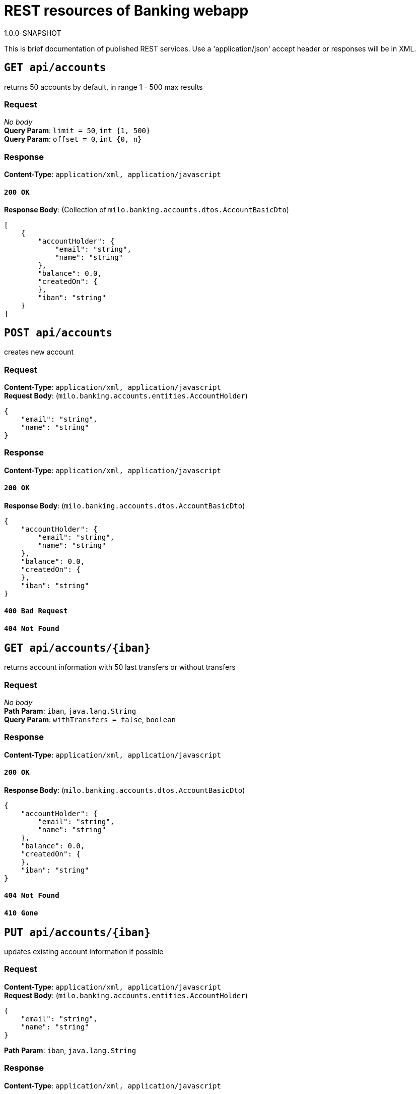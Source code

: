= REST resources of Banking webapp
1.0.0-SNAPSHOT

This is brief documentation of published REST services. Use a 'application/json' accept header or responses will be in XML.

== `GET api/accounts`

returns 50 accounts by default, in range 1 - 500 max results

=== Request
_No body_ + 
*Query Param*: `limit = 50`, `int {1, 500}` + 
*Query Param*: `offset = 0`, `int {0, n}` + 

=== Response
*Content-Type*: `application/xml, application/javascript`

==== `200 OK`
*Response Body*: (Collection of `milo.banking.accounts.dtos.AccountBasicDto`)

[source,javascript]
----
[
    {
        "accountHolder": {
            "email": "string",
            "name": "string"
        },
        "balance": 0.0,
        "createdOn": {
        },
        "iban": "string"
    }
]
----



== `POST api/accounts`

creates new account

=== Request
*Content-Type*: `application/xml, application/javascript` +
*Request Body*: (`milo.banking.accounts.entities.AccountHolder`)

[source,javascript]
----
{
    "email": "string",
    "name": "string"
}
----



=== Response
*Content-Type*: `application/xml, application/javascript`

==== `200 OK`
*Response Body*: (`milo.banking.accounts.dtos.AccountBasicDto`)

[source,javascript]
----
{
    "accountHolder": {
        "email": "string",
        "name": "string"
    },
    "balance": 0.0,
    "createdOn": {
    },
    "iban": "string"
}
----

==== `400 Bad Request`

==== `404 Not Found`

== `GET api/accounts/{iban}`

returns account information with 50 last transfers or without transfers

=== Request
_No body_ + 
*Path Param*: `iban`, `java.lang.String` + 
*Query Param*: `withTransfers = false`, `boolean` + 

=== Response
*Content-Type*: `application/xml, application/javascript`

==== `200 OK`
*Response Body*: (`milo.banking.accounts.dtos.AccountBasicDto`)

[source,javascript]
----
{
    "accountHolder": {
        "email": "string",
        "name": "string"
    },
    "balance": 0.0,
    "createdOn": {
    },
    "iban": "string"
}
----



==== `404 Not Found`

==== `410 Gone`

== `PUT api/accounts/{iban}`

updates existing account information if possible

=== Request
*Content-Type*: `application/xml, application/javascript` +
*Request Body*: (`milo.banking.accounts.entities.AccountHolder`)

[source,javascript]
----
{
    "email": "string",
    "name": "string"
}
----


*Path Param*: `iban`, `java.lang.String` + 

=== Response
*Content-Type*: `application/xml, application/javascript`

==== `200 OK`
*Response Body*: (`milo.banking.accounts.dtos.AccountBasicDto`)

[source,javascript]
----
{
    "accountHolder": {
        "email": "string",
        "name": "string"
    },
    "balance": 0.0,
    "createdOn": {
    },
    "iban": "string"
}
----

==== `404 No Content - account does not exists`

==== `401 No Content - account archivated`

== `DELETE api/accounts/{iban}`

will archivate account, all operations will be forbiden on the account including account information retrieval

=== Request
_No body_ + 
*Path Param*: `iban`, `java.lang.String` + 

=== Response
*Content-Type*: `application/xml, application/javascript`

==== `204 No Content`

==== `404 No Content`

== `GET api/accounts/{iban}/transfers`

retrieves list of transfers for corresponding account by query parameters. Optionally you can filter by accounts names used in transfers or the reference. You can adjust limit and offset for pagination.

=== Request
_No body_ + 
*Path Param*: `iban`, `java.lang.String` + 
*Query Param*: `filter = null`, `java.lang.String` + 
*Query Param*: `limit = 50`, `int {1, 500}` + 
*Query Param*: `offset = 0`, `int {0, n}` + 

=== Response
*Content-Type*: `application/xml, application/javascript`

==== `200 OK`
*Response Body*: (Collection of `milo.banking.transfers.dtos.TransferBasicDto`)

[source,javascript]
----
[
    {
        "amount": 0.0,
        "createdOn": "date",
        "id": 0,
        "receiverAccount": {
            "accountHolder": {
                "email": "string",
                "name": "string"
            },
            "balance": 0.0,
            "createdOn": {
            },
            "iban": "string"
        },
        "receiverIban": "string",
        "reference": "string",
        "senderAccount": {
            "accountHolder": {
                "email": "string",
                "name": "string"
            },
            "balance": 0.0,
            "createdOn": {
            },
            "iban": "string"
        },
        "senderIban": "string"
    }
]
----



==== `404 Not Found`

==== `410 Gone`

== `POST api/transfers`

creates transfers if ibans are valid, there is at least 1 local account and there are sufficient funds on that account in case of sending money from it.

=== Request
*Content-Type*: `application/xml, application/javascript` +
*Request Body*: (`milo.banking.transfers.dtos.TransferInputDto`)

[source,javascript]
----
{
    "amount": 0.0,
    "receiverIban": "string",
    "reference": "string",
    "senderIban": "string"
}
----



=== Response
*Content-Type*: `application/xml, application/javascript`

==== `200 OK`
*Response Body*: (`milo.banking.transfers.dtos.TransferDto`)

[source,javascript]
----
{
    "amount": 0.0,
    "createdOn": {
    },
    "id": 0,
    "receiverAccount": {
        "accountHolder": {
            "email": "string",
            "name": "string"
        },
        "balance": 0.0,
        "createdOn": {
        },
        "iban": "string"
    },
    "reference": "string",
    "senderAccount": {
        "accountHolder": {
            "email": "string",
            "name": "string"
        },
        "balance": 0.0,
        "createdOn": {
        },
        "iban": "string"
    }
}
----

==== `406 Not Acceptable` = insufficient funds

==== `410 Gone` = using removed account

==== `404 Not Found` = both accounts are foreign

== `GET api/transfers/{id}`

retrieve transfer details by transfer ID

=== Request
_No body_ + 
*Path Param*: `id`, `java.lang.Long` + 

=== Response
*Content-Type*: `application/xml, application/javascript`

==== `200 OK`
*Response Body*: (`milo.banking.transfers.dtos.TransferDto`)

[source,javascript]
----
{
    "amount": 0.0,
    "createdOn": {
    },
    "id": 0,
    "receiverAccount": {
        "accountHolder": {
            "email": "string",
            "name": "string"
        },
        "balance": 0.0,
        "createdOn": {
        },
        "iban": "string"
    },
    "reference": "string",
    "senderAccount": {
        "accountHolder": {
            "email": "string",
            "name": "string"
        },
        "balance": 0.0,
        "createdOn": {
        },
        "iban": "string"
    }
}
----

==== `404 Not Found`

